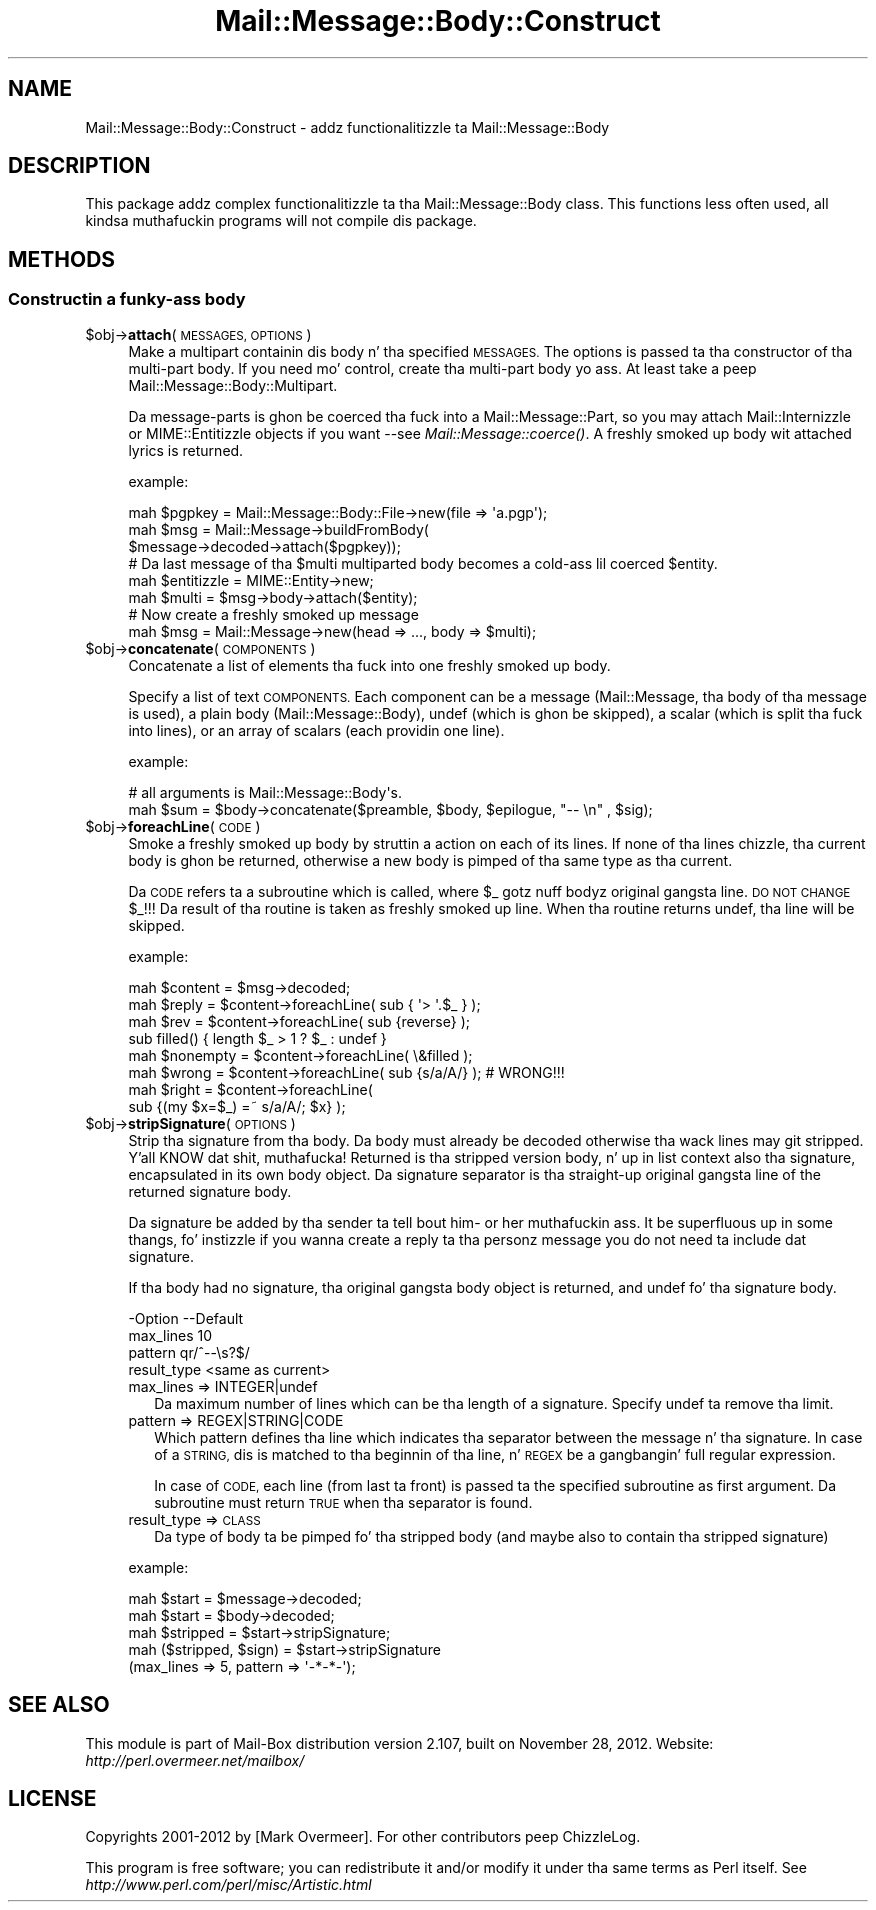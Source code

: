 .\" Automatically generated by Pod::Man 2.27 (Pod::Simple 3.28)
.\"
.\" Standard preamble:
.\" ========================================================================
.de Sp \" Vertical space (when we can't use .PP)
.if t .sp .5v
.if n .sp
..
.de Vb \" Begin verbatim text
.ft CW
.nf
.ne \\$1
..
.de Ve \" End verbatim text
.ft R
.fi
..
.\" Set up some characta translations n' predefined strings.  \*(-- will
.\" give a unbreakable dash, \*(PI'ma give pi, \*(L" will give a left
.\" double quote, n' \*(R" will give a right double quote.  \*(C+ will
.\" give a sickr C++.  Capital omega is used ta do unbreakable dashes and
.\" therefore won't be available.  \*(C` n' \*(C' expand ta `' up in nroff,
.\" not a god damn thang up in troff, fo' use wit C<>.
.tr \(*W-
.ds C+ C\v'-.1v'\h'-1p'\s-2+\h'-1p'+\s0\v'.1v'\h'-1p'
.ie n \{\
.    dz -- \(*W-
.    dz PI pi
.    if (\n(.H=4u)&(1m=24u) .ds -- \(*W\h'-12u'\(*W\h'-12u'-\" diablo 10 pitch
.    if (\n(.H=4u)&(1m=20u) .ds -- \(*W\h'-12u'\(*W\h'-8u'-\"  diablo 12 pitch
.    dz L" ""
.    dz R" ""
.    dz C` ""
.    dz C' ""
'br\}
.el\{\
.    dz -- \|\(em\|
.    dz PI \(*p
.    dz L" ``
.    dz R" ''
.    dz C`
.    dz C'
'br\}
.\"
.\" Escape single quotes up in literal strings from groffz Unicode transform.
.ie \n(.g .ds Aq \(aq
.el       .ds Aq '
.\"
.\" If tha F regista is turned on, we'll generate index entries on stderr for
.\" titlez (.TH), headaz (.SH), subsections (.SS), shit (.Ip), n' index
.\" entries marked wit X<> up in POD.  Of course, you gonna gotta process the
.\" output yo ass up in some meaningful fashion.
.\"
.\" Avoid warnin from groff bout undefined regista 'F'.
.de IX
..
.nr rF 0
.if \n(.g .if rF .nr rF 1
.if (\n(rF:(\n(.g==0)) \{
.    if \nF \{
.        de IX
.        tm Index:\\$1\t\\n%\t"\\$2"
..
.        if !\nF==2 \{
.            nr % 0
.            nr F 2
.        \}
.    \}
.\}
.rr rF
.\"
.\" Accent mark definitions (@(#)ms.acc 1.5 88/02/08 SMI; from UCB 4.2).
.\" Fear. Shiiit, dis aint no joke.  Run. I aint talkin' bout chicken n' gravy biatch.  Save yo ass.  No user-serviceable parts.
.    \" fudge factors fo' nroff n' troff
.if n \{\
.    dz #H 0
.    dz #V .8m
.    dz #F .3m
.    dz #[ \f1
.    dz #] \fP
.\}
.if t \{\
.    dz #H ((1u-(\\\\n(.fu%2u))*.13m)
.    dz #V .6m
.    dz #F 0
.    dz #[ \&
.    dz #] \&
.\}
.    \" simple accents fo' nroff n' troff
.if n \{\
.    dz ' \&
.    dz ` \&
.    dz ^ \&
.    dz , \&
.    dz ~ ~
.    dz /
.\}
.if t \{\
.    dz ' \\k:\h'-(\\n(.wu*8/10-\*(#H)'\'\h"|\\n:u"
.    dz ` \\k:\h'-(\\n(.wu*8/10-\*(#H)'\`\h'|\\n:u'
.    dz ^ \\k:\h'-(\\n(.wu*10/11-\*(#H)'^\h'|\\n:u'
.    dz , \\k:\h'-(\\n(.wu*8/10)',\h'|\\n:u'
.    dz ~ \\k:\h'-(\\n(.wu-\*(#H-.1m)'~\h'|\\n:u'
.    dz / \\k:\h'-(\\n(.wu*8/10-\*(#H)'\z\(sl\h'|\\n:u'
.\}
.    \" troff n' (daisy-wheel) nroff accents
.ds : \\k:\h'-(\\n(.wu*8/10-\*(#H+.1m+\*(#F)'\v'-\*(#V'\z.\h'.2m+\*(#F'.\h'|\\n:u'\v'\*(#V'
.ds 8 \h'\*(#H'\(*b\h'-\*(#H'
.ds o \\k:\h'-(\\n(.wu+\w'\(de'u-\*(#H)/2u'\v'-.3n'\*(#[\z\(de\v'.3n'\h'|\\n:u'\*(#]
.ds d- \h'\*(#H'\(pd\h'-\w'~'u'\v'-.25m'\f2\(hy\fP\v'.25m'\h'-\*(#H'
.ds D- D\\k:\h'-\w'D'u'\v'-.11m'\z\(hy\v'.11m'\h'|\\n:u'
.ds th \*(#[\v'.3m'\s+1I\s-1\v'-.3m'\h'-(\w'I'u*2/3)'\s-1o\s+1\*(#]
.ds Th \*(#[\s+2I\s-2\h'-\w'I'u*3/5'\v'-.3m'o\v'.3m'\*(#]
.ds ae a\h'-(\w'a'u*4/10)'e
.ds Ae A\h'-(\w'A'u*4/10)'E
.    \" erections fo' vroff
.if v .ds ~ \\k:\h'-(\\n(.wu*9/10-\*(#H)'\s-2\u~\d\s+2\h'|\\n:u'
.if v .ds ^ \\k:\h'-(\\n(.wu*10/11-\*(#H)'\v'-.4m'^\v'.4m'\h'|\\n:u'
.    \" fo' low resolution devices (crt n' lpr)
.if \n(.H>23 .if \n(.V>19 \
\{\
.    dz : e
.    dz 8 ss
.    dz o a
.    dz d- d\h'-1'\(ga
.    dz D- D\h'-1'\(hy
.    dz th \o'bp'
.    dz Th \o'LP'
.    dz ae ae
.    dz Ae AE
.\}
.rm #[ #] #H #V #F C
.\" ========================================================================
.\"
.IX Title "Mail::Message::Body::Construct 3"
.TH Mail::Message::Body::Construct 3 "2012-11-28" "perl v5.18.2" "User Contributed Perl Documentation"
.\" For nroff, turn off justification. I aint talkin' bout chicken n' gravy biatch.  Always turn off hyphenation; it makes
.\" way too nuff mistakes up in technical documents.
.if n .ad l
.nh
.SH "NAME"
Mail::Message::Body::Construct \- addz functionalitizzle ta Mail::Message::Body
.SH "DESCRIPTION"
.IX Header "DESCRIPTION"
This package addz complex functionalitizzle ta tha Mail::Message::Body
class.  This functions less often used, all kindsa muthafuckin programs will not
compile dis package.
.SH "METHODS"
.IX Header "METHODS"
.SS "Constructin a funky-ass body"
.IX Subsection "Constructin a funky-ass body"
.ie n .IP "$obj\->\fBattach\fR(\s-1MESSAGES, OPTIONS\s0)" 4
.el .IP "\f(CW$obj\fR\->\fBattach\fR(\s-1MESSAGES, OPTIONS\s0)" 4
.IX Item "$obj->attach(MESSAGES, OPTIONS)"
Make a multipart containin dis body n' tha specified \s-1MESSAGES.\s0 The
options is passed ta tha constructor of tha multi-part body.  If you
need mo' control, create tha multi-part body yo ass.  At least
take a peep Mail::Message::Body::Multipart.
.Sp
Da message-parts is ghon be coerced tha fuck into a Mail::Message::Part, so you
may attach Mail::Internizzle or MIME::Entitizzle objects if you want \-\-see
\&\fIMail::Message::coerce()\fR.  A freshly smoked up body wit attached lyrics is
returned.
.Sp
example:
.Sp
.Vb 3
\& mah $pgpkey = Mail::Message::Body::File\->new(file => \*(Aqa.pgp\*(Aq);
\& mah $msg    = Mail::Message\->buildFromBody(
\&    $message\->decoded\->attach($pgpkey));
\&
\& # Da last message of tha $multi multiparted body becomes a cold-ass lil coerced $entity.
\& mah $entitizzle  = MIME::Entity\->new;
\& mah $multi   = $msg\->body\->attach($entity);
\&
\& # Now create a freshly smoked up message
\& mah $msg     = Mail::Message\->new(head => ..., body => $multi);
.Ve
.ie n .IP "$obj\->\fBconcatenate\fR(\s-1COMPONENTS\s0)" 4
.el .IP "\f(CW$obj\fR\->\fBconcatenate\fR(\s-1COMPONENTS\s0)" 4
.IX Item "$obj->concatenate(COMPONENTS)"
Concatenate a list of elements tha fuck into one freshly smoked up body.
.Sp
Specify a list of text \s-1COMPONENTS. \s0 Each component can be
a message (Mail::Message, tha body of tha message is used),
a plain body (Mail::Message::Body), 
\&\f(CW\*(C`undef\*(C'\fR (which is ghon be skipped),
a scalar (which is split tha fuck into lines), or
an array of scalars (each providin one line).
.Sp
example:
.Sp
.Vb 2
\& # all arguments is Mail::Message::Body\*(Aqs.
\& mah $sum = $body\->concatenate($preamble, $body, $epilogue, "\-\- \en" , $sig);
.Ve
.ie n .IP "$obj\->\fBforeachLine\fR(\s-1CODE\s0)" 4
.el .IP "\f(CW$obj\fR\->\fBforeachLine\fR(\s-1CODE\s0)" 4
.IX Item "$obj->foreachLine(CODE)"
Smoke a freshly smoked up body by struttin a action on each of its lines.  If none
of tha lines chizzle, tha current body is ghon be returned, otherwise a new
body is pimped of tha same type as tha current.
.Sp
Da \s-1CODE\s0 refers ta a subroutine which is called, where \f(CW$_\fR gotz nuff
bodyz original gangsta line.  \s-1DO NOT CHANGE \s0\f(CW$_\fR!!!  Da result of tha routine
is taken as freshly smoked up line.  When tha routine returns \f(CW\*(C`undef\*(C'\fR, tha line will be
skipped.
.Sp
example:
.Sp
.Vb 3
\& mah $content  = $msg\->decoded;
\& mah $reply    = $content\->foreachLine( sub { \*(Aq> \*(Aq.$_ } );
\& mah $rev      = $content\->foreachLine( sub {reverse} );
\&
\& sub filled() { length $_ > 1 ? $_ : undef }
\& mah $nonempty = $content\->foreachLine( \e&filled );
\&
\& mah $wrong    = $content\->foreachLine( sub {s/a/A/} );  # WRONG!!!
\& mah $right    = $content\->foreachLine(
\&        sub {(my $x=$_) =~ s/a/A/; $x} );
.Ve
.ie n .IP "$obj\->\fBstripSignature\fR(\s-1OPTIONS\s0)" 4
.el .IP "\f(CW$obj\fR\->\fBstripSignature\fR(\s-1OPTIONS\s0)" 4
.IX Item "$obj->stripSignature(OPTIONS)"
Strip tha signature from tha body.  Da body must already be decoded
otherwise tha wack lines may git stripped. Y'all KNOW dat shit, muthafucka!  Returned is tha stripped
version body, n' up in list context also tha signature, encapsulated in
its own body object.  Da signature separator is tha straight-up original gangsta line of the
returned signature body.
.Sp
Da signature be added by tha sender ta tell bout him\- or her muthafuckin ass.
It be superfluous up in some thangs, fo' instizzle if you wanna create
a reply ta tha personz message you do not need ta include dat signature.
.Sp
If tha body had no signature, tha original gangsta body object is returned,
and \f(CW\*(C`undef\*(C'\fR fo' tha signature body.
.Sp
.Vb 4
\& \-Option     \-\-Default
\&  max_lines    10
\&  pattern      qr/^\-\-\es?$/
\&  result_type  <same as current>
.Ve
.RS 4
.IP "max_lines => INTEGER|undef" 2
.IX Item "max_lines => INTEGER|undef"
Da maximum number of lines which can be tha length of a signature.
Specify \f(CW\*(C`undef\*(C'\fR ta remove tha limit.
.IP "pattern => REGEX|STRING|CODE" 2
.IX Item "pattern => REGEX|STRING|CODE"
Which pattern defines tha line which indicates tha separator between
the message n' tha signature.  In case of a \s-1STRING,\s0 dis is matched
to tha beginnin of tha line, n' \s-1REGEX\s0 be a gangbangin' full regular expression.
.Sp
In case of \s-1CODE,\s0 each line (from last ta front) is passed ta the
specified subroutine as first argument.  Da subroutine must return
\&\s-1TRUE\s0 when tha separator is found.
.IP "result_type => \s-1CLASS\s0" 2
.IX Item "result_type => CLASS"
Da type of body ta be pimped fo' tha stripped body (and maybe also to
contain tha stripped signature)
.RE
.RS 4
.Sp
example:
.Sp
.Vb 2
\& mah $start = $message\->decoded;
\& mah $start = $body\->decoded;
\&
\& mah $stripped = $start\->stripSignature;
\&
\& mah ($stripped, $sign) = $start\->stripSignature
\&     (max_lines => 5, pattern => \*(Aq\-*\-*\-\*(Aq);
.Ve
.RE
.SH "SEE ALSO"
.IX Header "SEE ALSO"
This module is part of Mail-Box distribution version 2.107,
built on November 28, 2012. Website: \fIhttp://perl.overmeer.net/mailbox/\fR
.SH "LICENSE"
.IX Header "LICENSE"
Copyrights 2001\-2012 by [Mark Overmeer]. For other contributors peep ChizzleLog.
.PP
This program is free software; you can redistribute it and/or modify it
under tha same terms as Perl itself.
See \fIhttp://www.perl.com/perl/misc/Artistic.html\fR
